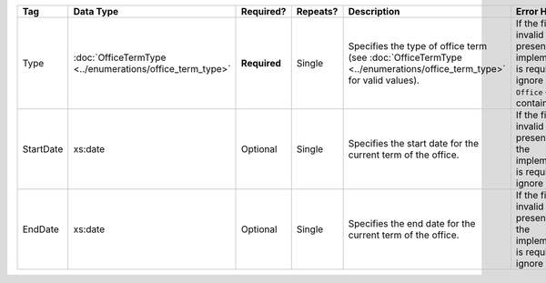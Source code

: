 .. This file is auto-generated.  Do not edit it by hand!

+--------------+-------------------------------------+--------------+--------------+------------------------------------------+------------------------------------------+
| Tag          | Data Type                           | Required?    | Repeats?     | Description                              | Error Handling                           |
+==============+=====================================+==============+==============+==========================================+==========================================+
| Type         | :doc:`OfficeTermType                | **Required** | Single       | Specifies the type of office term (see   | If the field is invalid or not present,  |
|              | <../enumerations/office_term_type>` |              |              | :doc:`OfficeTermType                     | the implementation is required to ignore |
|              |                                     |              |              | <../enumerations/office_term_type>` for  | the ``Office`` element containing it.    |
|              |                                     |              |              | valid values).                           |                                          |
+--------------+-------------------------------------+--------------+--------------+------------------------------------------+------------------------------------------+
| StartDate    | xs:date                             | Optional     | Single       | Specifies the start date for the current | If the field is invalid or not present,  |
|              |                                     |              |              | term of the office.                      | then the implementation is required to   |
|              |                                     |              |              |                                          | ignore it.                               |
+--------------+-------------------------------------+--------------+--------------+------------------------------------------+------------------------------------------+
| EndDate      | xs:date                             | Optional     | Single       | Specifies the end date for the current   | If the field is invalid or not present,  |
|              |                                     |              |              | term of the office.                      | then the implementation is required to   |
|              |                                     |              |              |                                          | ignore it.                               |
+--------------+-------------------------------------+--------------+--------------+------------------------------------------+------------------------------------------+
